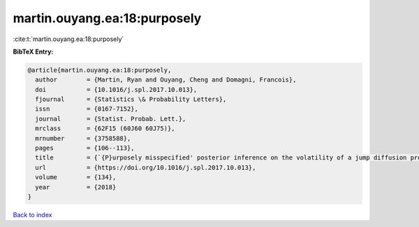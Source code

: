 martin.ouyang.ea:18:purposely
=============================

:cite:t:`martin.ouyang.ea:18:purposely`

**BibTeX Entry:**

.. code-block:: bibtex

   @article{martin.ouyang.ea:18:purposely,
     author        = {Martin, Ryan and Ouyang, Cheng and Domagni, Francois},
     doi           = {10.1016/j.spl.2017.10.013},
     fjournal      = {Statistics \& Probability Letters},
     issn          = {0167-7152},
     journal       = {Statist. Probab. Lett.},
     mrclass       = {62F15 (60J60 60J75)},
     mrnumber      = {3758588},
     pages         = {106--113},
     title         = {`{P}urposely misspecified' posterior inference on the volatility of a jump diffusion process},
     url           = {https://doi.org/10.1016/j.spl.2017.10.013},
     volume        = {134},
     year          = {2018}
   }

`Back to index <../By-Cite-Keys.html>`_
